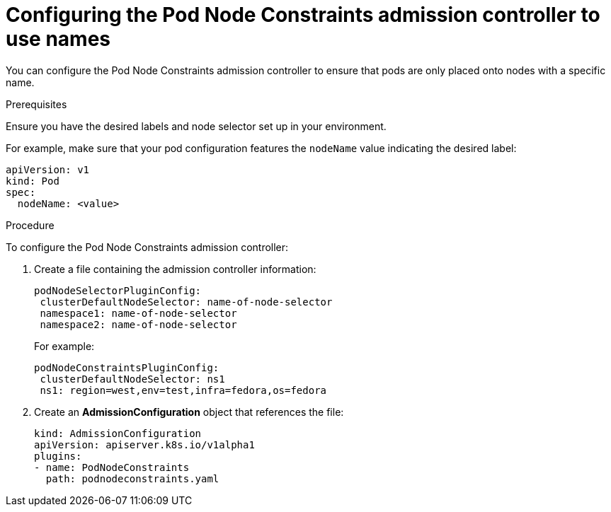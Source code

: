 // Module included in the following assemblies:
//
// * nodes/nodes-scheduler-node-names.adoc

[id="nodes-scheduler-node-name-configuring_{context}"]
= Configuring the Pod Node Constraints admission controller to use names

[role="_abstract"]
You can configure the Pod Node Constraints admission controller to ensure that pods are only placed onto nodes with a specific name.

.Prerequisites

Ensure you have the desired labels
ifdef::openshift-dedicated[]
(request changes by opening a support case on the
https://access.redhat.com/support/[Red Hat Customer Portal])
endif::openshift-dedicated[] 
and node selector set up in your environment.

For example, make sure that your pod configuration features the `nodeName`
value indicating the desired label:

[source,yaml]
----
apiVersion: v1
kind: Pod
spec:
  nodeName: <value>
----

.Procedure

To configure the Pod Node Constraints admission controller:

. Create a file containing the admission controller information:
+
[source,yaml]
----
podNodeSelectorPluginConfig:
 clusterDefaultNodeSelector: name-of-node-selector
 namespace1: name-of-node-selector
 namespace2: name-of-node-selector
----
+
For example:
+
[source,yaml]
----
podNodeConstraintsPluginConfig:
 clusterDefaultNodeSelector: ns1
 ns1: region=west,env=test,infra=fedora,os=fedora
----

. Create an *AdmissionConfiguration* object that references the file:
+
[source,yaml]
----
kind: AdmissionConfiguration
apiVersion: apiserver.k8s.io/v1alpha1
plugins:
- name: PodNodeConstraints
  path: podnodeconstraints.yaml
----

